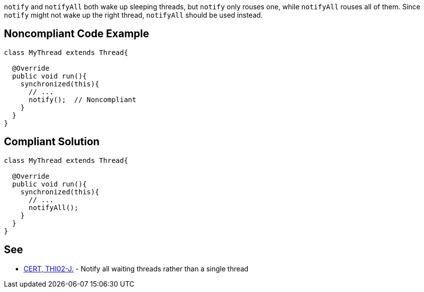 ``++notify++`` and ``++notifyAll++`` both wake up sleeping threads, but ``++notify++`` only rouses one, while ``++notifyAll++`` rouses all of them. Since ``++notify++`` might not wake up the right thread, ``++notifyAll++`` should be used instead.

== Noncompliant Code Example

----
class MyThread extends Thread{

  @Override
  public void run(){
    synchronized(this){
      // ...
      notify();  // Noncompliant
    }
  }
}
----

== Compliant Solution

----
class MyThread extends Thread{

  @Override
  public void run(){
    synchronized(this){
      // ...
      notifyAll();
    }
  }
}
----

== See

* https://wiki.sei.cmu.edu/confluence/x/MTdGBQ[CERT, THI02-J.] - Notify all waiting threads rather than a single thread
